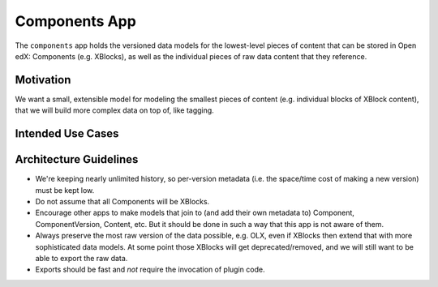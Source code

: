 Components App
==============

The ``components`` app holds the versioned data models for the lowest-level pieces of content that can be stored in Open edX: Components (e.g. XBlocks), as well as the individual pieces of raw data content that they reference.

Motivation
----------

We want a small, extensible model for modeling the smallest pieces of content (e.g. individual blocks of XBlock content), that we will build more complex data on top of, like tagging.

Intended Use Cases
------------------



Architecture Guidelines
-----------------------

* We're keeping nearly unlimited history, so per-version metadata (i.e. the space/time cost of making a new version) must be kept low.
* Do not assume that all Components will be XBlocks.
* Encourage other apps to make models that join to (and add their own metadata to) Component, ComponentVersion, Content, etc. But it should be done in such a way that this app is not aware of them.
* Always preserve the most raw version of the data possible, e.g. OLX, even if XBlocks then extend that with more sophisticated data models. At some point those XBlocks will get deprecated/removed, and we will still want to be able to export the raw data.
* Exports should be fast and *not* require the invocation of plugin code.